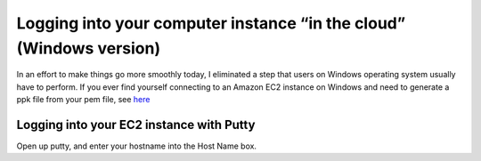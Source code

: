 .. contents::
   :depth: 3.0
..

Logging into your computer instance “in the cloud” (Windows version)
====================================================================

In an effort to make things go more smoothly today, I eliminated a step
that users on Windows operating system usually have to perform. If you
ever find yourself connecting to an Amazon EC2 instance on Windows and
need to generate a ppk file from your pem file, see
`here <http://angus.readthedocs.org/en/2014/amazon/log-in-with-ssh-win.html#generate-a-ppk-file-from-your-pem-file.>`__

Logging into your EC2 instance with Putty
-----------------------------------------

Open up putty, and enter your hostname into the Host Name box.
